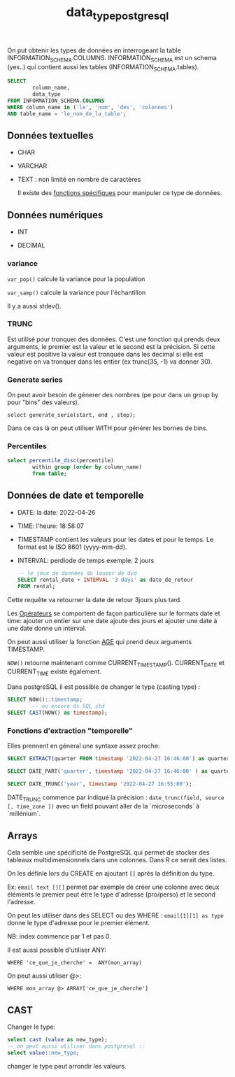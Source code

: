 :PROPERTIES:
:ID:       c75a51da-a6cc-4ec2-b7f5-2dbfb72b9982
:END:
#+title: data_type_postgresql

On put obtenir les types de données en interrogeant la table INFORMATION_SCHEMA.COLUMNS. INFORMATION_SCHEMA est un schema (yes..) qui contient aussi les tables (INFORMATION_SCHEMA.tables).

#+begin_src sql
SELECT
        column_name,
        data_type
FROM INFORMATION_SCHEMA.COLUMNS
WHERE column_name in ('le', 'nom', 'des', 'colonnes')
AND table_name = 'le_nom_de_la_table';
#+end_src


** Données textuelles

- CHAR

- VARCHAR

- TEXT : non limité en nombre de caractères

  Il existe des [[id:5e71f432-f392-4a83-8636-eacf55ceee43][fonctions spécifiques]] pour manipuler ce type de données.

** Données numériques

- INT

- DECIMAL

*** variance

~var_pop()~ calcule la variance pour la population

~var_samp()~ calcule la variance pour l'échantillon

Il y a aussi stdev().

*** TRUNC

Est utilisé pour tronquer des données. C'est une fonction qui prends deux arguments, le premier est la valeur et le second est la précision. Si cette valeur est positive la valeur est tronquée dans les decimal si elle est negative on va tronquer dans les entier (ex trunc(35, -1) va donner 30).

*** Generate series

On peut avoir besoin de génerer des nombres (pe pour dans un group by pour "bins" des valeurs).

~select generate_serie(start, end , step);~


Dans ce cas là on peut utiliser WITH pour générer les bornes de bins.



*** Percentiles

#+begin_src sql
select percentile_disc(percentile)
        within group (order by column_name)
        from table;

#+end_src

** Données de date et temporelle

- DATE: la date: 2022-04-26

- TIME: l'heure: 18:58:07

- TIMESTAMP contient les valeurs pour les dates et pour le temps. Le format est le ISO 8601 (yyyy-mm-dd).

- INTERVAL: perdiode de temps exemple: 2 jours

  #+begin_src sql
-- le jeux de données du loueur de dvd
SELECT rental_date + INTERVAL '3 days' as date_de_retour
FROM rental;
  #+end_src

Cette requête va retourner la date de retour 3jours plus tard.

Les [[id:5622cd55-8baa-4095-9962-fbd311bc7a4f][Opérateurs]] se comportent de façon particulière sur le formats date et time: ajouter un entier sur une date ajoute des jours et ajouter une date à une date donne un interval.

On peut aussi utiliser la fonction [[https://www.postgresql.org/docs/current/functions-datetime.html][AGE]] qui prend deux arguments TIMESTAMP.

~NOW()~ retourne maintenant comme CURRENT_TIMESTAMP(). CURRENT_DATE et CURRENT_TIME existe également.

Dans postgreSQL il est possible de changer le type (casting type) :

#+begin_src sql
SELECT NOW()::timestamp;
        -- ou encore ds SQL std
SELECT CAST(NOW() as timestamp);
#+end_src

*** Fonctions d'extraction "temporelle"

Elles prennent en géneral une syntaxe assez proche:

#+begin_src sql
SELECT EXTRACT(quarter FROM timestamp '2022-04-27 16:46:00') as quarter;

SELECT DATE_PART('quarter', timestamp '2022-04-27 16:46:00' ) as quarter;

SELECT DATE_TRUNC('year', timestamp '2022-04-27 16:55:00');

#+end_src

DATE_TRUNC commence par indiqué la précision : ~date_trunc(field, source [, time_zone ])~ avec un field pouvant aller de la `microseconds` à `millénium`.


** Arrays

Cela semble une spécificité de PostgreSQL qui permet de stocker des tableaux multidimensionnels dans une colonnes. Dans R ce serait des listes.

On les définie lors du CREATE en ajoutant ~[]~ après la définition du type.

Ex: ~email text [][]~ permet par exemple de créer une colonne avec deux éléments le premier peut être le type d'adresse (pro/perso) et le second l'adresse.

On peut les utiliser dans des SELECT ou des WHERE : ~email[1][1] as type~ donne le type d'adresse pour le premier élément.

NB: index commence par 1 et pas 0.

Il est aussi possible d'utiliser ANY:

~WHERE 'ce_que_je_cherche' =  ANY(mon_array)~

On peut aussi utiliser @>:

~WHERE mon_array @> ARRAY['ce_que_je_cherche']~

** CAST

Changer le type:

#+begin_src sql
select cast (value as new_type);
-- on peut aussi utiliser dans postgresql ::
select value::new_type;
#+end_src

changer le type peut arrondir les valeurs.

